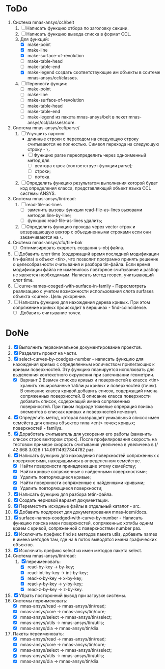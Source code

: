 * ToDo
1. Система mnas-ansys/ccl/belt
   1. [ ] Написать функцию отбора по заголовку секции.
   2. [ ] Написать функцию вывода списка в формат CCL.
   3. Для функций:
      - [X] make-point
      - [X] make-line
      - [X] make-surface-of-revolution
      - [ ] make-table-head
      - [ ] make-table-end
      - [X] make-legend
             создать соответствующие им объекты в сситеме mnas-ansys/ccl/classes.
   4. [ ] Перенести фунции:
      - [ ] make-point
      - [ ] make-line
      - [ ] make-surface-of-revolution
      - [ ] make-table-head
      - [ ] make-table-end
      - [ ] make-legend
        из пакета mnas-ansys/belt в пекет mnas-ansys/ccl/classes/core.
2. Система mnas-ansys/ccl/parse/
   1. [ ] Улучшить парсинг
      - длинные строки с переходом на следующую строку считываются не
        полностью. Символ перехода на следующую строку - =\=.
      - [ ] Функцию parse переопределить через одноименный метод для:
        - [ ] вектора строк (соответствует функции parse);
        - [ ] строки;
        - [ ] потока.
   2. [ ] Определить функцию результатом выполнения которой будет код
      определения класса, представляющий объект языка CCL системы ANSYS.
3. Система mnas-ansys/tin/read:
   1. [ ] read-file-as-lines
      - [ ] заменить вызовы функции read-file-as-lines вызовами методов line-by-line;
      - [ ] функцию read-file-as-lines удалить;
   2. [ ]  Определить функцию прохода через vector строк и возвращающую
      вектор с объединенными строками если они заканчиваются на =\=.
4. Система mnas-ansys/cfx/file-bak
   - [ ] Оптимизировать скорость создания s-obj файла.
5. [ ] Добавить слот time (содержащий время последней модификации
   tin-файла) в объект <tin>, что позволит програмно принять решение о
   целесобразности считывания и разбора tin-файла.  Если время
   модификации файла не изменилось повторное считывание и разбор не
   является необходимым. Написать метод reopen, учитывающий слот time.
6. [ ] curve-names-coeged-with-surface-in-family - Пересмотреть
   реализацию с учетом возможности использования слота surfases
   объекта <curve>. Цель ускорение.
7. [ ] Написать функцию для нахождения дерева кривых. При этом
   сопряжение кривых происходит в вершинах - find-coincidense.
   - [ ] Добавить считывание точек.

* DoNe     
1. [X] Выполнить первоначальное документирование проектов.
2. [X] Разделить проект на части.
3. [X] select-curves-by-coedges-number - написать функцию для нахождения
   кривых с определенным количеством прилегающих к кривым
   поверхностей. Эту функцию планируется исползовать для выделенния
   контекстного окружения при залечивании геометрии.
   - [X] Вариант 2 Взамен списков кривых и поверхностей в классе <tin>
     хранить хешированные таблицы кривых и поверхностей (точек). В
     описание класса кривой добавить список, содержащий имена
     сопряженных поверхностей. В описание класса поверхности добавить
     список, содержащий имена сопряженных поверхностей. При таком
     подходе тяжелые опрерация поиска элементов в списках кривых и
     поверхностей исчезнут.
4. [X] Определить метод, которая возвращает уникальный список имен
   семейств для списка объектов типа <ent> точек; кривых;
   поверхностей - familys.
5. [X] Доработать считыватель для ускорения его работы (заменить
   список строк вектором строк). После профилирования скорость на
   тестовом примере скорость считывания увеличена в увеличена в 
   (/ 42.668  3.028 ) 14.09114927344782 раз.
6. [X] Написать функцию для нахождения поверхностей сопряженных с
   поверхностями, находящимися в определенном семействе.
   - [X] Найти поверхности принадлежащие этому семейству;
   - [X] Найти кривые сопряженные с найденными поверхностями;
   - [X] Удалить повторяющиеся кривые;
   - [X] Найти поверхности сопряженные с найденными кривыми;
   - [X] Удалить повторяющиеся поверхности;
7. [X] Написать функцию для разбора tetin-файла.
8. [X] Создать черновой вариант документации.
9. [X] Переместить исходные файлы в отдельный каталог - src.
10. [X] Добавить подпроект для докуметирования mnas-icem/docs.
11. [X] surface-names-coedged-with-curve-by-number - Написать функцию
    поиска имен поверхностей, сопряженных хотябы одним краем с кривой,
    сопряженной с поверхностями number раз.
12. [X] Исключить префикс find из методов пакета utils, добавить names
    в имена методов там, где на в поток выводятся имена графических
    объектов.
13. [X] Исключить префикс select из имен методов пакета select.
1. Система mnas-ansys/tin/read:
   1. [X] переименовать:
      - [X] read-by-key -> by-key;
      - [X] read-int-by-key -> int-by-key;
      - [X] read-x-by-key -> x-by-key;
      - [X] read-y-by-key -> y-by-key;
      - [X] read-z-by-key -> z-by-key.

2. [X] Убрать посторонний вывод при загрузке системы.
3. Системы переименовать:
   - [X] mnas-ansys/read   -> mnas-ansys/tin/read;
   - [X] mnas-ansys/core   -> mnas-ansys/tin/core;
   - [X] mnas-ansys/select -> mnas-ansys/tin/select;
   - [X] mnas-ansys/utils  -> mnas-ansys/tin/utils;
   - [X] mnas-ansys/dia    -> mnas-ansys/tin/dia.

4. Пакеты переименовать:
   - [X] mnas-ansys/read   -> mnas-ansys/tin/read;
   - [X] mnas-ansys/core   -> mnas-ansys/tin/core;
   - [X] mnas-ansys/select -> mnas-ansys/tin/select;
   - [X] mnas-ansys/utils  -> mnas-ansys/tin/utils;
   - [X] mnas-ansys/dia    -> mnas-ansys/tin/dia.
